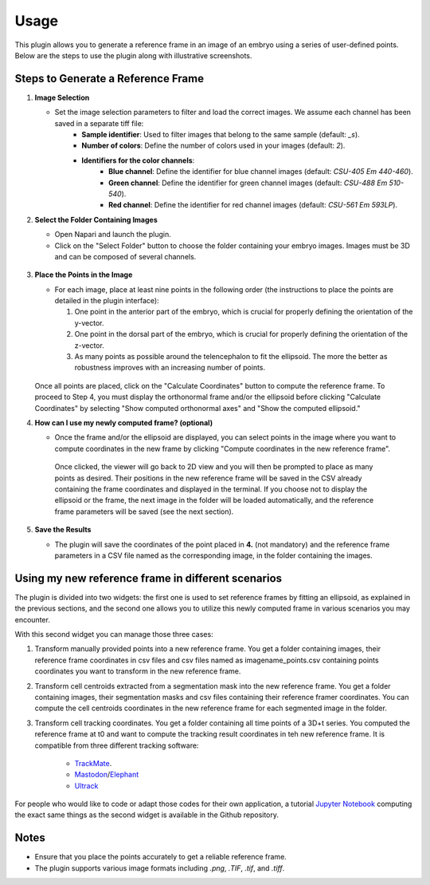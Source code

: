 Usage
=====

This plugin allows you to generate a reference frame in an image of an embryo using a series of user-defined points.
Below are the steps to use the plugin along with illustrative screenshots.

Steps to Generate a Reference Frame
-----------------------------------

1. **Image Selection**

   - Set the image selection parameters to filter and load the correct images. We assume each channel has been saved in a separate tiff file:
       - **Sample identifier**: Used to filter images that belong to the same sample (default: `_s`).
       - **Number of colors**: Define the number of colors used in your images (default: `2`).
       - **Identifiers for the color channels**:
          - **Blue channel**: Define the identifier for blue channel images (default: `CSU-405 Em 440-460`).
          - **Green channel**: Define the identifier for green channel images (default: `CSU-488 Em 510-540`).
          - **Red channel**: Define the identifier for red channel images (default: `CSU-561 Em 593LP`).

2. **Select the Folder Containing Images**

   - Open Napari and launch the plugin.
   - Click on the "Select Folder" button to choose the folder containing your embryo images. Images must be 3D and can be composed of several channels.

   .. figure:: https://raw.githubusercontent.com/koopa31/stereotyping_doc/main/docs/images/select_folder.gif?raw=true
      :alt: GIF

3. **Place the Points in the Image**

   - For each image, place at least nine points in the following order (the instructions to place the points are detailed in the plugin interface):

     1. One point in the anterior part of the embryo, which is crucial for properly defining the orientation of the y-vector.
     2. One point in the dorsal part of the embryo, which is crucial for properly defining the orientation of the z-vector.
     3. As many points as possible around the telencephalon to fit the ellipsoid. The more the better as robustness improves with an increasing number of points.
     
   .. figure:: https://raw.githubusercontent.com/koopa31/stereotyping_doc/main/docs/images/placer_points.gif?raw=true
      :alt: GIF

   Once all points are placed, click on the "Calculate Coordinates" button to compute the reference frame. To proceed to Step 4, you must display the orthonormal frame and/or the ellipsoid before clicking "Calculate Coordinates" by selecting "Show computed orthonormal axes" and "Show the computed ellipsoid."


4. **How can I use my newly computed frame? (optional)**

   - Once the frame and/or the ellipsoid are displayed, you can select points in the image where you want to compute coordinates in the new frame by clicking "Compute coordinates in the new reference frame".
    Once clicked, the viewer will go back to 2D view and you will then be prompted to place as many points as desired. Their positions in the new reference frame will be saved in the CSV already containing the frame coordinates
    and displayed in the terminal. If you choose not to display the ellipsoid or the frame, the next image in the folder will be loaded automatically, and the reference frame parameters will be saved (see the next section).


   .. figure:: https://raw.githubusercontent.com/koopa31/stereotyping_doc/main/docs/images/coords.gif?raw=true
      :alt: GIF

5. **Save the Results**

   - The plugin will save the coordinates of the point placed in **4.** (not mandatory) and the reference frame parameters in a CSV file
     named as the corresponding image, in the folder containing the images.


Using my new reference frame in different scenarios
------------------------------------------------

The plugin is divided into two widgets: the first one is used to set reference frames by fitting an ellipsoid, as explained in the previous sections,
and the second one allows you to utilize this newly computed frame in various scenarios you may encounter.

With this second widget you can manage those three cases:

1. Transform manually provided points into a new reference frame. You get a folder containing images, their reference frame coordinates in csv files and csv files named as imagename_points.csv containing points coordinates you want to transform in the new reference frame.
2. Transform cell centroids extracted from a segmentation mask into the new reference frame. You get a folder containing images, their segmentation masks and csv files containing their reference framer coordinates. You can compute the cell centroids coordinates in the new reference frame for each segmented image in the folder.
3. Transform cell tracking coordinates. You get a folder containing all time points of a 3D+t series. You computed the reference frame at t0 and want to compute the tracking result coordinates in teh new reference frame. It is compatible from three different tracking software:

    - `TrackMate <https://imagej.net/plugins/trackmate/>`_.
    - `Mastodon <https://imagej.net/plugins/mastodon>`_/`Elephant <https://elephant-track.github.io/#/>`_
    - `Ultrack <https://github.com/royerlab/ultrack>`_

For people who would like to code or adapt those codes for  their own application, a tutorial `Jupyter Notebook <https://github.com/koopa31/napari_stereotypage/blob/main/Transform_coordinates.ipynb>`_ computing the exact same things as the second widget is available in the Github repository.

Notes
-----

- Ensure that you place the points accurately to get a reliable reference frame.
- The plugin supports various image formats including `.png`, `.TIF`, `.tif`, and `.tiff`.


